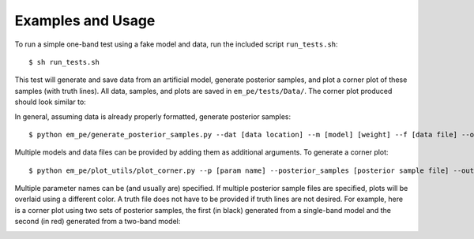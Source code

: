 Examples and Usage
------------------
To run a simple one-band test using a fake model and data, run the included script
``run_tests.sh``::

    $ sh run_tests.sh

This test will generate and save data from an artificial model, generate posterior
samples, and plot a corner plot of these samples (with truth lines). All data, samples,
and plots are saved in ``em_pe/tests/Data/``. The corner plot produced should look similar
to:

.. image:: example_corner.png

In general, assuming data is already properly formatted, generate posterior samples::

    $ python em_pe/generate_posterior_samples.py --dat [data location] --m [model] [weight] --f [data file] --out [posterior sample file] --cutoff [L cutoff value]

Multiple models and data files can be provided by adding them as additional arguments.
To generate a corner plot::

    $ python em_pe/plot_utils/plot_corner.py --p [param name] --posterior_samples [posterior sample file] --out [filename of plot] --truth_file [truth file]

Multiple parameter names can be (and usually are) specified. If multiple posterior
sample files are specified, plots will be overlaid using a different color. A truth file
does not have to be provided if truth lines are not desired. For example, here is a
corner plot using two sets of posterior samples, the first (in black) generated from a
single-band model and the second (in red) generated from a two-band model:

.. image:: example_corner_2.png
